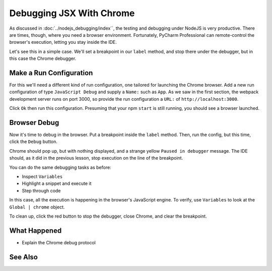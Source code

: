 .. tutorialstep::
    published: 2018-02-26 12:00
    duration: 4m18s
    excerpt: Sometimes you need to debug in the browser, such as for JSX rendering and events. Use the IDE to remote control Chrome during debugging.
    is_pro: True
    references:
        author:
            - pauleveritt
        technology:
            - react

=========================
Debugging JSX With Chrome
=========================

As discussed in :doc:`../nodejs_debugging/index``, the testing and debugging
under NodeJS is very productive. There are times, though, where you need a
browser environment. Fortunately, PyCharm Professional can remote-control
the browser's execution, letting you stay inside the IDE.

Let's see this in a simple case. We'll set a breakpoint in our ``label``
method, and stop there under the debugger, but in this case the Chrome
debugger.

Make a Run Configuration
========================

For this we'll need a different kind of run configuration, one tailored
for launching the Chrome browser. Add a new run configuration of type
``JavaScript Debug`` and supply a ``Name:`` such as ``App``. As we
saw in the first section, the webpack development server runs on port
3000, so provide the run configuration a ``URL:`` of
``http://localhost:3000``.

Click ``Ok`` then run this configuration. Presuming that your npm ``start``
is still running, you should see a browser launched.

Browser Debug
=============

Now it's time to debug in the browser. Put a breakpoint inside the
``label`` method. Then, run the config, but this time, click the ``Debug``
button.

Chrome should pop up, but with nothing displayed, and a strange yellow
``Paused in debugger`` message. The IDE should, as it did in the previous
lesson, stop execution on the line of the breakpoint.

You can do the same debugging tasks as before:

- Inspect ``Variables``

- Highlight a snippet and execute it

- Step through code

In this case, all the execution is happening in the browser's JavaScript
engine. To verify, use ``Variables`` to look at the ``Global | chrome``
object.

To clean up, click the red button to stop the debugger, close Chrome, and
clear the breakpoint.

What Happened
=============

- Explain the Chrome debug protocol

See Also
========
